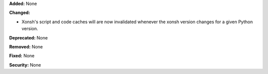 **Added:** None

**Changed:**

* Xonsh's script and code caches will are now invalidated whenever the
  xonsh version changes for a given Python version.

**Deprecated:** None

**Removed:** None

**Fixed:** None

**Security:** None
